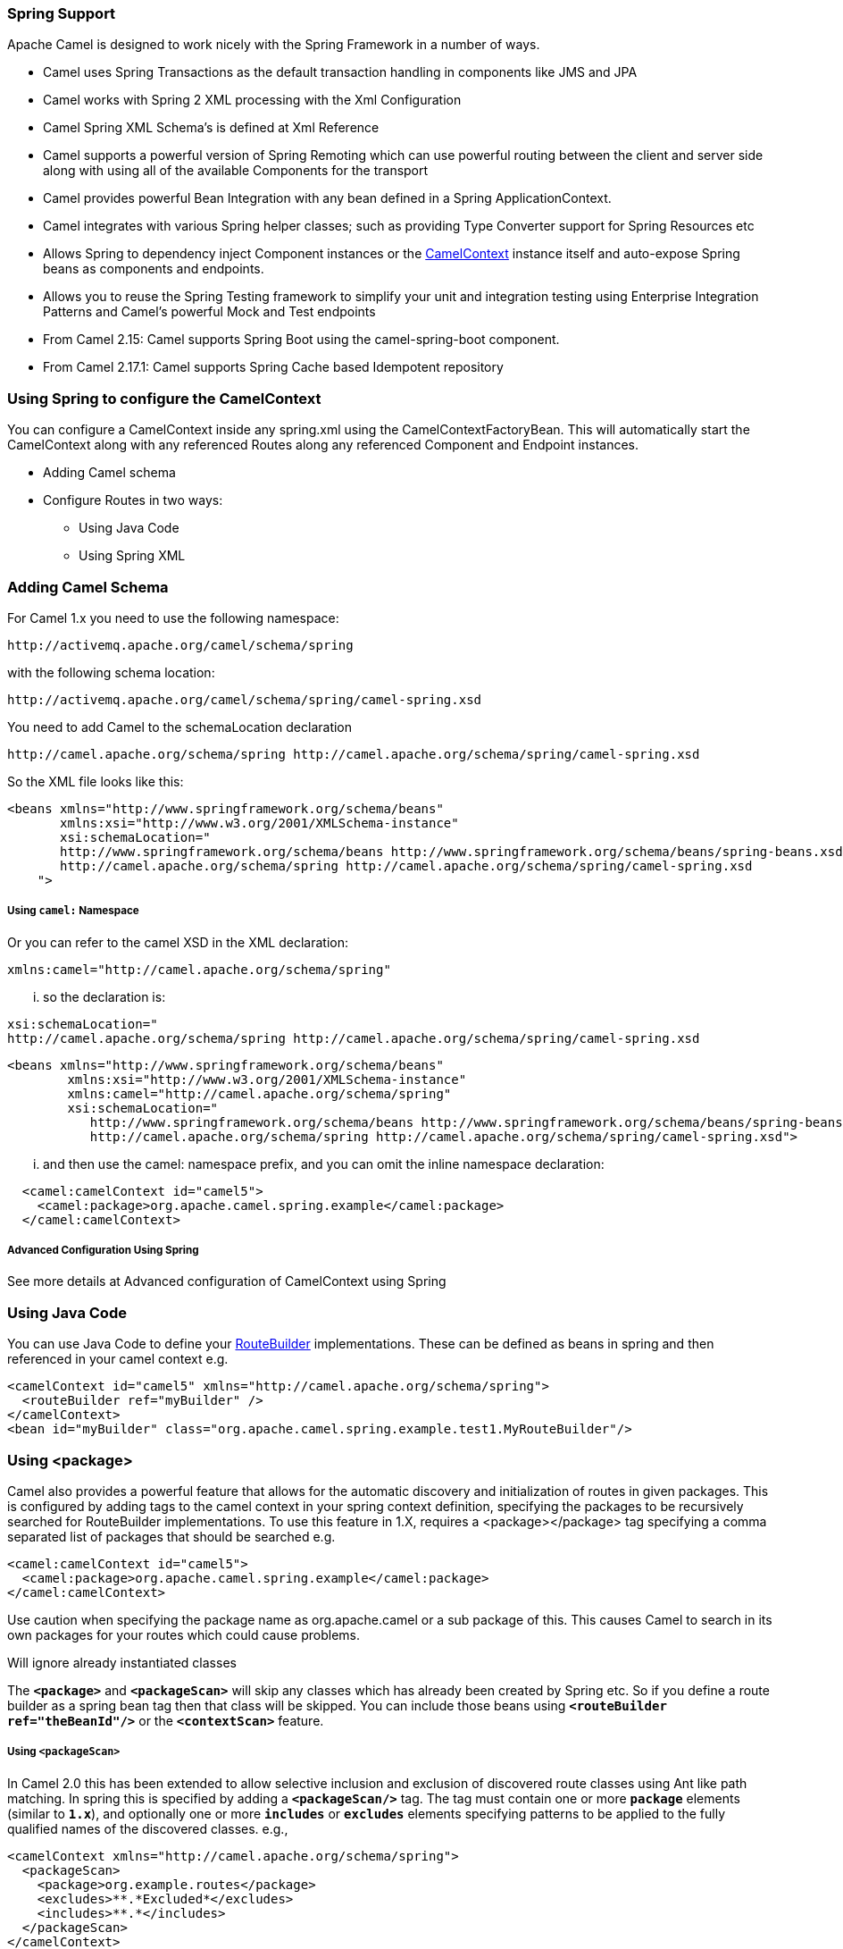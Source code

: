 Spring Support
~~~~~~~~~~~~~~
Apache Camel is designed to work nicely with the Spring Framework in a number of ways.

* Camel uses Spring Transactions as the default transaction handling in components like JMS and JPA
* Camel works with Spring 2 XML processing with the Xml Configuration
* Camel Spring XML Schema's is defined at Xml Reference
* Camel supports a powerful version of Spring Remoting which can use powerful routing between the client and server side along with using all of the available Components for the transport
* Camel provides powerful Bean Integration with any bean defined in a Spring ApplicationContext.
* Camel integrates with various Spring helper classes; such as providing Type Converter support for Spring Resources etc
* Allows Spring to dependency inject Component instances or the link:camelcontext.adoc[CamelContext] instance itself and auto-expose Spring beans as components and endpoints.
* Allows you to reuse the Spring Testing framework to simplify your unit and integration testing using Enterprise Integration Patterns and Camel's powerful Mock and Test endpoints
* From Camel 2.15: Camel supports Spring Boot using the camel-spring-boot component.
* From Camel 2.17.1: Camel supports Spring Cache based Idempotent repository


Using Spring to configure the CamelContext
~~~~~~~~~~~~~~~~~~~~~~~~~~~~~~~~~~~~~~~~~~

You can configure a CamelContext inside any spring.xml using the CamelContextFactoryBean. This will automatically start the CamelContext along with any referenced Routes along any referenced Component and Endpoint instances.

* Adding Camel schema
* Configure Routes in two ways:
** Using Java Code
** Using Spring XML

[[Spring-AddingCamelSchema]]
Adding Camel Schema
~~~~~~~~~~~~~~~~~~~
For Camel 1.x you need to use the following namespace:
....
http://activemq.apache.org/camel/schema/spring
....

with the following schema location:
....
http://activemq.apache.org/camel/schema/spring/camel-spring.xsd
....

You need to add Camel to the schemaLocation declaration
....
http://camel.apache.org/schema/spring http://camel.apache.org/schema/spring/camel-spring.xsd
....

So the XML file looks like this:

[source,xml]
--------------------------------------------------------------------------------------------------------------
<beans xmlns="http://www.springframework.org/schema/beans"
       xmlns:xsi="http://www.w3.org/2001/XMLSchema-instance"
       xsi:schemaLocation="
       http://www.springframework.org/schema/beans http://www.springframework.org/schema/beans/spring-beans.xsd
       http://camel.apache.org/schema/spring http://camel.apache.org/schema/spring/camel-spring.xsd
    ">
--------------------------------------------------------------------------------------------------------------

Using `camel:` Namespace
++++++++++++++++++++++++
Or you can refer to the camel XSD in the XML declaration:
....
xmlns:camel="http://camel.apache.org/schema/spring"
....

... so the declaration is:
....
xsi:schemaLocation="
http://camel.apache.org/schema/spring http://camel.apache.org/schema/spring/camel-spring.xsd
....
[source,xml]
--------------------------------------------------------------------------------------------------------------
<beans xmlns="http://www.springframework.org/schema/beans"
        xmlns:xsi="http://www.w3.org/2001/XMLSchema-instance"
        xmlns:camel="http://camel.apache.org/schema/spring"
        xsi:schemaLocation="
           http://www.springframework.org/schema/beans http://www.springframework.org/schema/beans/spring-beans.xsd
           http://camel.apache.org/schema/spring http://camel.apache.org/schema/spring/camel-spring.xsd">

--------------------------------------------------------------------------------------------------------------

... and then use the camel: namespace prefix, and you can omit the inline namespace declaration:
[source,xml]
--------------------------------------------------------------------------------------------------------------
  <camel:camelContext id="camel5">
    <camel:package>org.apache.camel.spring.example</camel:package>
  </camel:camelContext>
--------------------------------------------------------------------------------------------------------------

Advanced Configuration Using Spring
+++++++++++++++++++++++++++++++++++
See more details at Advanced configuration of CamelContext using Spring

Using Java Code
~~~~~~~~~~~~~~~
You can use Java Code to define your link:route-builder.adoc[RouteBuilder] implementations. These can be defined as beans in spring and then referenced in your camel context e.g.
[source,xml]
--------------------------------------------------------------------------------------------------------------
<camelContext id="camel5" xmlns="http://camel.apache.org/schema/spring">
  <routeBuilder ref="myBuilder" />
</camelContext>
<bean id="myBuilder" class="org.apache.camel.spring.example.test1.MyRouteBuilder"/>
--------------------------------------------------------------------------------------------------------------

Using <package>
~~~~~~~~~~~~~~~
Camel also provides a powerful feature that allows for the automatic discovery and initialization of routes in given packages. This is configured by adding tags to the camel context in your spring context definition, specifying the packages to be recursively searched for RouteBuilder implementations. To use this feature in 1.X, requires a <package></package> tag specifying a comma separated list of packages that should be searched e.g.

[source,xml]
--------------------------------------------------------------------------------------------------------------
<camel:camelContext id="camel5">
  <camel:package>org.apache.camel.spring.example</camel:package>
</camel:camelContext>
--------------------------------------------------------------------------------------------------------------
Use caution when specifying the package name as org.apache.camel or a sub package of this. This causes Camel to search in its own packages for your routes which could cause problems.

Will ignore already instantiated classes

The *`<package>`* and *`<packageScan>`* will skip any classes which has already been created by Spring etc. So if you define a route builder as a spring bean tag then that class will be skipped. You can include those beans using *`<routeBuilder ref="theBeanId"/>`* or the *`<contextScan>`* feature.

Using `<packageScan>`
+++++++++++++++++++++

In Camel 2.0 this has been extended to allow selective inclusion and exclusion of discovered route classes using Ant like path matching. In spring this is specified by adding a *`<packageScan/>`* tag. The tag must contain one or more *`package`* elements (similar to *`1.x`*), and optionally one or more *`includes`* or *`excludes`* elements specifying patterns to be applied to the fully qualified names of the discovered classes. e.g.,

[source,xml]
--------------------------------------------------------------------------------------------------------------
<camelContext xmlns="http://camel.apache.org/schema/spring">
  <packageScan>
    <package>org.example.routes</package>
    <excludes>**.*Excluded*</excludes>
    <includes>**.*</includes>
  </packageScan>
</camelContext>
--------------------------------------------------------------------------------------------------------------

Exclude patterns are applied before the include patterns. If no include or exclude patterns are defined then all the Route classes discovered in the packages will be returned.

In the above example, camel will scan all the *`org.example.routes`* package and any subpackages for *`RouteBuilder`* classes. Say the scan finds two *`RouteBuilders`*, one in *`org.example.routes`* called *`MyRoute`* and another *`MyExcludedRoute`* in a subpackage *`excluded`*. The fully qualified names of each of the classes are extracted (*`org.example.routes.MyRoute`*, *`org.example.routes.excluded.MyExcludedRoute`*) and the include and exclude patterns are applied.

The exclude pattern *`**.*Excluded*`* is going to match the FQCN *`org.example.routes.excluded.MyExcludedRoute`* and veto camel from initializing it.

Under the covers, this is using Spring's http://static.springframework.org/spring/docs/2.5.x/api/org/springframework/util/AntPathMatcher.html[AntPatternMatcher] implementation, which matches as follows

? matches one character * matches zero or more characters ** matches zero or more segments of a fully qualified name

For example:

*`**.*Excluded*`* would match
*`org.simple.Excluded`*, *`org.apache.camel.SomeExcludedRoute`* or
*`org.example.RouteWhichIsExcluded`*.

*`**.??cluded*`* would match
*`org.simple.IncludedRoute`*, *`org.simple.Excluded`* but _not_ match
*`org.simple.PrecludedRoute`*.

Using `contextScan`
+++++++++++++++++++

*Available as of Camel 2.4*

You can allow Camel to scan the container context, e.g. the Spring ApplicationContext for route builder instances. This allow you to use the Spring *<component-scan>* feature and have Camel pickup any *`RouteBuilder`* instances which was created by Spring in its scan process.

[source,xml]
--------------------------------------------------------------------------------------------------------------
<!-- enable Spring @Component scan -->
<context:component-scan base-package="org.apache.camel.spring.issues.contextscan"/>

<camelContext xmlns="http://camel.apache.org/schema/spring">
    <!-- and then let Camel use those @Component scanned route builders -->
    <contextScan/>
</camelContext>
--------------------------------------------------------------------------------------------------------------

This allows you to just annotate your routes using the Spring *`@Component`*  and have those routes included by Camel:
[source,java]
--------------------------------------------------------------------------------------------------------------
@Component
public class MyRoute extends SpringRouteBuilder {
 @Override public void configure() throws Exception {
    from("direct:start") .to("mock:result");
 }
}

--------------------------------------------------------------------------------------------------------------


You can also use the ANT style for inclusion and exclusion, as mentioned above in the *`<packageScan>`* documentation.

how do i import routes from other xml files

Test Time Exclusion.
++++++++++++++++++++
At test time it is often desirable to be able to selectively exclude matching routes from being initialized that are not applicable or useful to the test scenario. For instance you might a spring context file *`routes-context.xml`* and three Route builders **`RouteA`, **`RouteB` and *`RouteC`* in the *`org.example.routes`* package. The *`packageScan`* definition would discover all three of these routes and initialize them.

Say *`RouteC`* is not applicable to our test scenario and generates a lot of noise during test. It would be nice to be able to exclude this route from this specific test. The *`SpringTestSupport`* class has been modified to allow this. It provides two methods (*`excludedRoute`* and *`excludedRoutes`*) that may be overridden to exclude a single class or an array of classes.

[source,java]
--------------------------------------------------------------------------------------------------------------
public class RouteAandRouteBOnlyTest extends SpringTestSupport {
  @Override
  protected Class excludeRoute() {
    return RouteC.class;
  }
}
--------------------------------------------------------------------------------------------------------------

In order to hook into the *`camelContext`* initialization by spring to exclude the *`MyExcludedRouteBuilder.class`* we need to intercept the spring context creation. When overriding *`createApplicationContext`* to create the spring context, we call the *`getRouteExcludingApplicationContext()`* method to provide a special parent spring context that takes care of the exclusion.

[source,java]
--------------------------------------------------------------------------------------------------------------
@Override
protected AbstractXmlApplicationContext createApplicationContext() {
  return new ClassPathXmlApplicationContext(
    new String[] {"routes-context.xml"}, getRouteExcludingApplicationContext());
}
--------------------------------------------------------------------------------------------------------------

*`RouteC`* will now be excluded from initialization. Similarly, in another test that is testing only *`RouteC`*, we could exclude *`RouteB`* and *`RouteA`* by overriding:

[source,java]
--------------------------------------------------------------------------------------------------------------
@Override
protected Class[] excludeRoutes() {
 return new Class[]{RouteA.class, RouteB.class};
}
--------------------------------------------------------------------------------------------------------------


Using Spring XML
~~~~~~~~~~~~~~~~
You can use Spring 2.0 XML configuration to specify your Xml Configuration for link:routes.adoc[Routes] such as in the following http://svn.apache.org/repos/asf/camel/trunk/components/camel-spring/src/test/resources/org/apache/camel/spring/routingUsingCamelContextFactory.xml[example].
[source,xml]
--------------------------------------------------------------------------------------------------------------
<camelContext id="camel-A" xmlns="http://camel.apache.org/schema/spring">
  <route>
    <from uri="seda:start"/>
    <to uri="mock:result"/>
  </route>
</camelContext>
--------------------------------------------------------------------------------------------------------------

Configuring Components and Endpoints

You can configure your Component or link:endpoint.adoc[Endpoint] instances in your Spring XML as follows in this example.
[source,xml]
--------------------------------------------------------------------------------------------------------------
<camelContext id="camel" xmlns="http://camel.apache.org/schema/spring">
    <jmxAgent id="agent" disabled="true"/>
</camelContext>

<bean id="activemq" class="org.apache.activemq.camel.component.ActiveMQComponent">
  <property name="connectionFactory">
    <bean class="org.apache.activemq.ActiveMQConnectionFactory">
      <property name="brokerURL" value="vm://localhost?broker.persistent=false&amp;broker.useJmx=false"/>
    </bean>
  </property>
</bean>
--------------------------------------------------------------------------------------------------------------

Which allows you to configure a component using some name (*`activemq`* in the above example), then you can refer to the component using *`activemq:[queue:|topic:]destinationName`* This works by the SpringCamelContext lazily fetching components from the spring context for the scheme name you use for Endpoint URIs.

For more detail see Configuring Endpoints and Components.

Spring Cache Idempotent Repository
~~~~~~~~~~~~~~~~~~~~~~~~~~~~~~~~~~

Available as of *Camel 2.17.1*

[source,xml]
--------------------------------------------------------------------------------------------------------------
<bean id="repo" class="org.apache.camel.spring.processor.idempotent.SpringCacheIdempotentRepository">
 <constructor-arg>
   <bean class="org.springframework.cache.guava.GuavaCacheManager"/>
</constructor-arg>
 <constructor-arg value="idempotent"/>
</bean>
<camelContext xmlns="http://camel.apache.org/schema/spring">
 <route id="idempotent-cache">
  <from uri="direct:start" />
    <idempotentConsumer messageIdRepositoryRef="repo" skipDuplicate="true">
      <header>MessageId</header>
      <to uri="log:org.apache.camel.spring.processor.idempotent?level=INFO&amp;showAll=true&amp;multiline=true" /> <to uri="mock:result"/>
    </idempotentConsumer>
 </route>
</camelContext>
--------------------------------------------------------------------------------------------------------------

CamelContextAware
If you want to be injected with the link:camelcontext.adoc[CamelContext] in your POJO just implement the http://camel.apache.org/maven/current/camel-core/apidocs/org/apache/camel/CamelContextAware.html[CamelContextAware interface]; then when Spring creates your POJO the CamelContext will be injected into your POJO. Also see the Bean Integration for further injections.

Integration Testing
~~~~~~~~~~~~~~~~~~~

To avoid a hung route when testing using Spring Transactions see the note about Spring Integration Testing under Transactional Client.

See also
~~~~~~~~

* Spring JMS Tutorial
* Creating a new Spring based Camel Route
* Spring example
* Xml Reference
* Advanced configuration of CamelContext using Spring
* How Do I Import Routes From Other XML Files?
